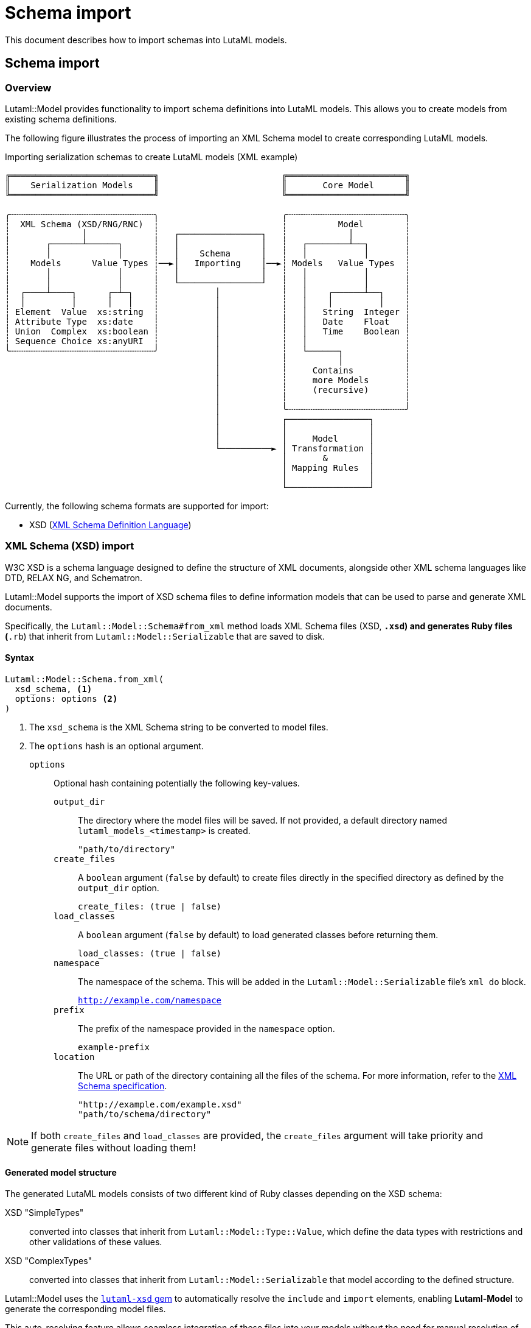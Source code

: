 = Schema import

This document describes how to import schemas into LutaML models.

== Schema import

=== Overview

Lutaml::Model provides functionality to import schema definitions into LutaML
models. This allows you to create models from existing schema definitions.

The following figure illustrates the process of importing an XML Schema model to
create corresponding LutaML models.

.Importing serialization schemas to create LutaML models (XML example)
[source]
----
╔════════════════════════════╗                        ╔═══════════════════════╗
║    Serialization Models    ║                        ║       Core Model      ║
╚════════════════════════════╝                        ╚═══════════════════════╝

╭┄┄┄┄┄┄┄┄┄┄┄┄┄┄┄┄┄┄┄┄┄┄┄┄┄┄┄┄╮                        ╭┄┄┄┄┄┄┄┄┄┄┄┄┄┄┄┄┄┄┄┄┄┄┄╮
┆  XML Schema (XSD/RNG/RNC)  ┆                        ┆          Model        ┆
┆              │             ┆   ┌────────────────┐   ┆            │          ┆
┆       ┌──────┴──────┐      ┆   │                │   ┆   ┌────────┴──┐       ┆
┆       │             │      ┆   │    Schema      │   ┆   │           │       ┆
┆    Models      Value Types ┆──►│   Importing    │──►┆ Models   Value Types  ┆
┆       │             │      ┆   │                │   ┆   │           │       ┆
┆       │             │      ┆   └────────────────┘   ┆   │           │       ┆
┆  ┌────┴────┐      ┌─┴─┐    ┆           │            ┆   │    ┌──────┴──┐    ┆
┆  │         │      │   │    ┆           │            ┆   │    │         │    ┆
┆ Element  Value  xs:string  ┆           │            ┆   │   String  Integer ┆
┆ Attribute Type  xs:date    ┆           │            ┆   │   Date    Float   ┆
┆ Union  Complex  xs:boolean ┆           │            ┆   │   Time    Boolean ┆
┆ Sequence Choice xs:anyURI  ┆           │            ┆   │                   ┆
╰┄┄┄┄┄┄┄┄┄┄┄┄┄┄┄┄┄┄┄┄┄┄┄┄┄┄┄┄╯           │            ┆   └──────┐            ┆
                                         │            ┆          │            ┆
                                         │            ┆     Contains          ┆
                                         │            ┆     more Models       ┆
                                         │            ┆     (recursive)       ┆
                                         │            ┆                       ┆
                                         │            ╰┄┄┄┄┄┄┄┄┄┄┄┄┄┄┄┄┄┄┄┄┄┄┄╯
                                         │            ┌────────────────┐
                                         │            │                │
                                         │            │     Model      │
                                         └──────────► │ Transformation │
                                                      │       &        │
                                                      │ Mapping Rules  │
                                                      │                │
                                                      └────────────────┘
----


Currently, the following schema formats are supported for import:

* XSD (https://w3.org/TR/xmlschema-1/[XML Schema Definition Language])

=== XML Schema (XSD) import

W3C XSD is a schema language designed to define the structure of XML documents,
alongside other XML schema languages like DTD, RELAX NG, and Schematron.

Lutaml::Model supports the import of XSD schema files to define information
models that can be used to parse and generate XML documents.

Specifically, the `Lutaml::Model::Schema#from_xml` method loads XML Schema files
(XSD, `*.xsd`) and generates Ruby files (`*.rb`) that inherit from
`Lutaml::Model::Serializable` that are saved to disk.

==== Syntax

[source,ruby]
----
Lutaml::Model::Schema.from_xml(
  xsd_schema, <1>
  options: options <2>
)
----
<1> The `xsd_schema` is the XML Schema string to be converted to model files.
<2> The `options` hash is an optional argument.

`options`:: Optional hash containing potentially the following key-values.

`output_dir`::: The directory where the model files will be saved. If not
provided, a default directory named `lutaml_models_<timestamp>` is created.
+
[example]
`"path/to/directory"`

`create_files`::: A `boolean` argument (`false` by default) to create files
directly in the specified directory as defined by the `output_dir` option.
+
[example]
`create_files: (true | false)`

`load_classes`::: A `boolean` argument (`false` by default) to load generated
classes before returning them.
+
[example]
`load_classes: (true | false)`

`namespace`::: The namespace of the schema. This will be added in the
`Lutaml::Model::Serializable` file's `xml do` block.
+
[example]
`http://example.com/namespace`

`prefix`::: The prefix of the namespace provided in the `namespace` option.
+
[example]
`example-prefix`

`location`::: The URL or path of the directory containing all the files of the
schema. For more information, refer to the
link:https://www.w3.org/TR/xmlschema-1/#include[XML Schema specification].
+
[example]
`"http://example.com/example.xsd"`
+
[example]
`"path/to/schema/directory"`

NOTE: If both `create_files` and `load_classes` are provided, the `create_files`
argument will take priority and generate files without loading them!

==== Generated model structure

The generated LutaML models consists of two different kind of Ruby classes
depending on the XSD schema:

XSD "SimpleTypes":: converted into classes that inherit from
`Lutaml::Model::Type::Value`, which define the data types with restrictions and
other validations of these values.

XSD "ComplexTypes":: converted into classes that inherit from
`Lutaml::Model::Serializable` that model according to the defined structure.

Lutaml::Model uses the https://github.com/lutaml/lutaml-xsd[`lutaml-xsd` gem] to
automatically resolve the `include` and `import` elements, enabling
*Lutaml-Model* to generate the corresponding model files.

This auto-resolving feature allows seamless integration of these files into your
models without the need for manual resolution of includes and imports.

==== Example

[example]
====
[source,ruby]
----
xsd_schema = <<~XSD
  <xs:schema xmlns:xs="http://www.w3.org/2001/XMLSchema">
    <!-- XML schema definition here -->
    <xs:element name="User">
      <xs:complexType>
        <xs:sequence>
          <xs:element name="id" type="xs:positiveInteger"/>
          <xs:element name="age" type="xs:positiveInteger"/>
          <xs:element name="token" type="xs:token"/>
        </xs:sequence>
      </xs:complexType>
    </xs:element>
  </xs:schema>
XSD

options = {
  # These are all optional:
  output_dir: 'path/to/directory',
  namespace: 'http://example.com/namespace',
  prefix: "example-prefix",
  location: "http://example.com/example.xsd",
  # or
  # location: "path/to/schema/directory"
  create_files: true, # Default: false
  # OR
  load_classes: true, # Default: false
}

# generates the files in the output_dir | default_dir
Lutaml::Model::Schema.from_xml(xsd_schema, options: options)
----
====

==== Working with generated models

You can use the models directly if you set `load_classes: true`:

[example]
====
[source,ruby]
----
# Generate and load the models
Lutaml::Model::Schema.from_xml(xsd_schema, options: {load_classes: true})

# Create a new User instance
user = User.new(id: 1112, age: 29, token: "u9dId901dp13f")

# Serialize to XML
xml = user.to_xml
# => "<User>\n  <id>1112</id>\n  <age>29</age>\n  <token>u9dId901dp13f</token>\n</User>"

# Parse from XML
parsed_user = User.from_xml(xml)
parsed_user.id # => 1112
parsed_user.age # => 29
parsed_user.token # => "u9dId901dp13f"
----
====

Alternatively, you could directly load the generated Ruby files into your application by
requiring them:

[example]
====
[source,ruby]
----
Lutaml::Model::Schema.from_xml(xsd_schema, options: {output_dir: 'path/to/directory', create_files: true})
require_relative 'path/to/directory/*.rb'
----
====

=== JSON/YAML Schema import

Lutaml::Model supports importing JSON Schema definitions to generate Ruby model classes. This enables you to create Ruby models that match your JSON Schema, supporting schema-driven development and interoperability.

==== Overview

The `Lutaml::Model::Schema::JsonSchema.generate_model_classes` method takes a JSON Schema (as a Ruby hash) and generates Ruby class definitions for each schema in the `$defs` section.

- Each generated class inherits from `Lutaml::Model::Serializable`.
- Attributes are created based on the schema's properties.
- The output is a hash mapping definition names to Ruby class code (as strings).

==== Usage

[source,ruby]
----
require 'lutaml/model/schema/json_schema'
require 'json'

# Load your JSON Schema (as a Ruby hash)
schema = JSON.parse(File.read("your_schema.json"))

# Generate Ruby model class definitions as strings
model_classes = Lutaml::Model::Schema::JsonSchema.generate_model_classes(schema)

# model_classes is a hash mapping definition names to Ruby class code
puts model_classes["YourDefinitionName"]
----

==== Example

Given a JSON Schema with a `$defs` section:

[source,json]
----
{
  "$defs": {
    "Person": {
      "type": "object",
      "properties": {
        "name": { "type": "string" },
        "age": { "type": "integer" }
      }
    }
  }
}
----

The generated Ruby class will look like:

[source,ruby]
----
class Person < Lutaml::Model::Serializable
  attribute "name", :string
  attribute "age", :integer
end
----

==== Polymorphic Classes and `oneOf` Support

Polymorphism allows you to define a common interface for multiple classes, enabling them to be used interchangeably. In JSON Schema, polymorphism is often represented using the `oneOf` keyword, which specifies that a value must validate against exactly one of the given schemas.

For example:

[source,json]
----
{
  "$schema": "https://json-schema.org/draft/2020-12/schema",
  "$ref": "#/$defs/PolymorphicModel",
  "$defs": {
    "PolymorphicModel": {
      "type": "object",
      "additionalProperties": false,
      "properties": {
        "shape": {
          "type": ["object", "null"],
          "oneOf": [
            { "$ref": "#/$defs/Circle" },
            { "$ref": "#/$defs/Square" },
            { "$ref": "#/$defs/Shape" }
          ]
        }
      }
    },
    "Circle": {
      "type": "object",
      "additionalProperties": false,
      "properties": {
        "area": { "type": ["number", "null"] },
        "radius": { "type": ["number", "null"] }
      }
    },
    "Square": {
      "type": "object",
      "additionalProperties": false,
      "properties": {
        "area": { "type": ["number", "null"] },
        "side": { "type": ["number", "null"] }
      }
    },
    "Shape": {
      "type": "object",
      "additionalProperties": false,
      "properties": {
        "area": { "type": ["number", "null"] }
      }
    }
  }
}
----

===== Detecting the Parent Class

When using `oneOf`, you can infer the parent class by identifying the common attributes shared by all referenced schemas. In the example above, all referenced types (`Circle`, `Square`, `Shape`) have an `area` property, so a `Shape` parent class can be defined with this attribute. The subclasses (`Circle`, `Square`) then add their specific attributes.

This pattern allows Lutaml::Model to:

- Detect the parent class by finding the intersection of attributes in all `oneOf` schemas.
- Generate a base class with the shared attributes.
- Generate subclasses for each specific schema, inheriting from the base class and adding unique attributes.

===== Example Ruby Mapping

[source,ruby]
----
class Shape < Lutaml::Model::Serializable
  attribute :area, :float
end

class Circle < Shape
  attribute :radius, :float
end

class Square < Shape
  attribute :side, :float
end

class PolymorphicModel < Lutaml::Model::Serializable
  attribute :shape, :Shape, polymorphic: [Circle, Square]
end
----

This approach enables polymorphic deserialization and validation, matching the intent of the JSON
